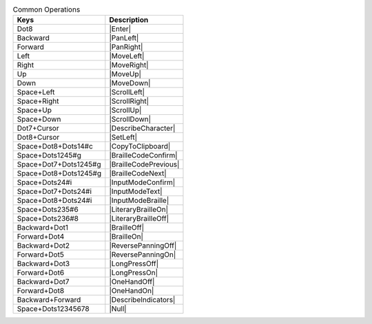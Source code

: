 .. csv-table:: Common Operations
  :header: "Keys", "Description"

  "Dot8","|Enter|"
  "Backward","|PanLeft|"
  "Forward","|PanRight|"
  "Left","|MoveLeft|"
  "Right","|MoveRight|"
  "Up","|MoveUp|"
  "Down","|MoveDown|"
  "Space+Left","|ScrollLeft|"
  "Space+Right","|ScrollRight|"
  "Space+Up","|ScrollUp|"
  "Space+Down","|ScrollDown|"
  "Dot7+Cursor","|DescribeCharacter|"
  "Dot8+Cursor","|SetLeft|"
  "Space+Dot8+Dots14#c","|CopyToClipboard|"
  "Space+Dots1245#g","|BrailleCodeConfirm|"
  "Space+Dot7+Dots1245#g","|BrailleCodePrevious|"
  "Space+Dot8+Dots1245#g","|BrailleCodeNext|"
  "Space+Dots24#i","|InputModeConfirm|"
  "Space+Dot7+Dots24#i","|InputModeText|"
  "Space+Dot8+Dots24#i","|InputModeBraille|"
  "Space+Dots235#6","|LiteraryBrailleOn|"
  "Space+Dots236#8","|LiteraryBrailleOff|"
  "Backward+Dot1","|BrailleOff|"
  "Forward+Dot4","|BrailleOn|"
  "Backward+Dot2","|ReversePanningOff|"
  "Forward+Dot5","|ReversePanningOn|"
  "Backward+Dot3","|LongPressOff|"
  "Forward+Dot6","|LongPressOn|"
  "Backward+Dot7","|OneHandOff|"
  "Forward+Dot8","|OneHandOn|"
  "Backward+Forward","|DescribeIndicators|"
  "Space+Dots12345678","|Null|"

